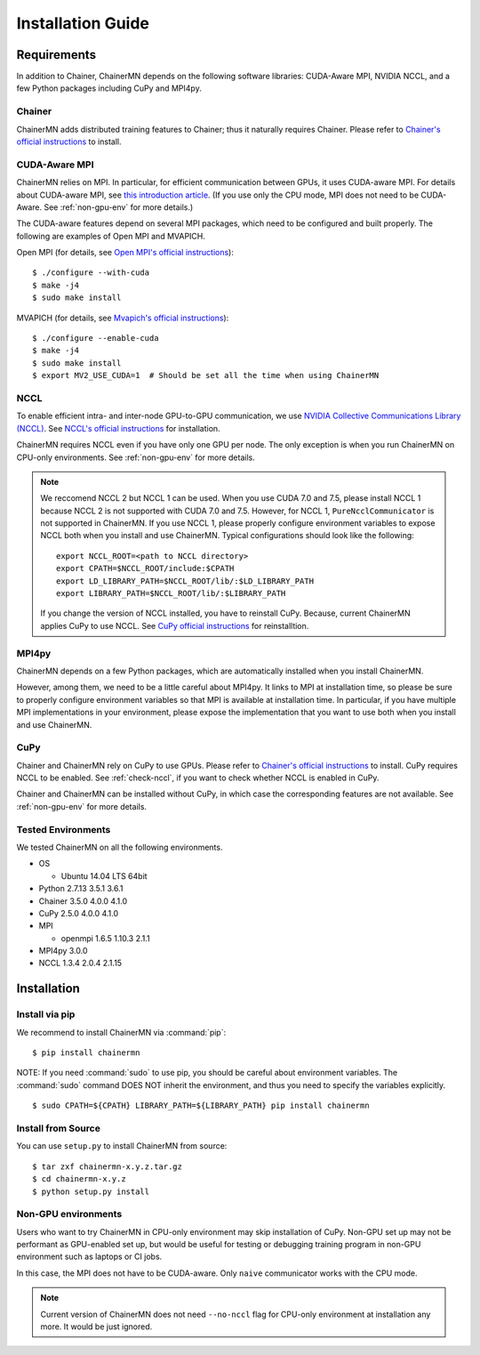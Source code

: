 .. _chainermn_installation:

Installation Guide
==================

Requirements
------------
In addition to Chainer, ChainerMN depends on the following software libraries:
CUDA-Aware MPI, NVIDIA NCCL, and a few Python packages including CuPy and MPI4py.


Chainer
~~~~~~~

ChainerMN adds distributed training features to Chainer;
thus it naturally requires Chainer.
Please refer to `Chainer's official instructions <http://docs.chainer.org/en/latest/install.html>`__ to install.

.. _mpi-install:

CUDA-Aware MPI
~~~~~~~~~~~~~~

ChainerMN relies on MPI.
In particular, for efficient communication between GPUs, it uses CUDA-aware MPI.
For details about CUDA-aware MPI, see `this introduction article <https://devblogs.nvidia.com/parallelforall/introduction-cuda-aware-mpi/>`_.
(If you use only the CPU mode, MPI does not need to be CUDA-Aware. See :ref:`non-gpu-env` for more details.)

The CUDA-aware features depend on several MPI packages, which need to be configured and built properly.
The following are examples of Open MPI and MVAPICH.

Open MPI (for details, see `Open MPI's official instructions <https://www.open-mpi.org/faq/?category=building#build-cuda>`__)::

  $ ./configure --with-cuda
  $ make -j4
  $ sudo make install

MVAPICH (for details, see `Mvapich's official instructions <http://mvapich.cse.ohio-state.edu/static/media/mvapich/mvapich2-2.0-userguide.html#x1-120004.5>`__)::

  $ ./configure --enable-cuda
  $ make -j4
  $ sudo make install
  $ export MV2_USE_CUDA=1  # Should be set all the time when using ChainerMN

.. _nccl-install:
  
NCCL
~~~~

To enable efficient intra- and inter-node GPU-to-GPU communication,
we use `NVIDIA Collective Communications Library (NCCL) <https://developer.nvidia.com/nccl>`_.
See `NCCL's official instructions <http://docs.nvidia.com/deeplearning/sdk/nccl-developer-guide/index.html#downloadnccl>`__ for installation.

ChainerMN requires NCCL even if you have only one GPU per node. The
only exception is when you run ChainerMN on CPU-only environments. See
:ref:`non-gpu-env` for more details.

.. note::

   We reccomend NCCL 2 but NCCL 1 can be used.
   When you use CUDA 7.0 and 7.5, please install NCCL 1 because NCCL 2 is not supported with CUDA 7.0 and 7.5.
   However, for NCCL 1, ``PureNcclCommunicator`` is not supported in ChainerMN.
   If you use NCCL 1, please properly configure environment variables to expose NCCL both when you install and use ChainerMN.
   Typical configurations should look like the following::

     export NCCL_ROOT=<path to NCCL directory>
     export CPATH=$NCCL_ROOT/include:$CPATH
     export LD_LIBRARY_PATH=$NCCL_ROOT/lib/:$LD_LIBRARY_PATH
     export LIBRARY_PATH=$NCCL_ROOT/lib/:$LIBRARY_PATH

   If you change the version of NCCL installed, you have to reinstall CuPy. Because, current ChainerMN applies CuPy to use NCCL.
   See `CuPy official instructions <https://docs-cupy.chainer.org/en/stable/install.html#id13>`__ for reinstalltion.
   
.. _mpi4py-install:


MPI4py
~~~~~~

ChainerMN depends on a few Python packages, which are
automatically installed when you install ChainerMN.

However, among them, we need to be a little careful about MPI4py.
It links to MPI at installation time, so please be sure
to properly configure environment variables
so that MPI is available at installation time.
In particular, if you have multiple MPI implementations in your environment,
please expose the implementation that you want to use
both when you install and use ChainerMN.

.. _cupy-install:

CuPy
~~~~

Chainer and ChainerMN rely on CuPy to use GPUs. 
Please refer to `Chainer's official instructions <https://docs-cupy.chainer.org/en/stable/install.html>`__ to install.
CuPy requires NCCL to be enabled.
See :ref:`check-nccl`, if you want to check whether NCCL is enabled in CuPy.

Chainer and ChainerMN can be installed without CuPy, in which case the corresponding features are not available. 
See :ref:`non-gpu-env` for more details.


Tested Environments
~~~~~~~~~~~~~~~~~~~

We tested ChainerMN on all the following environments.

* OS
  
  * Ubuntu 14.04 LTS 64bit

* Python 2.7.13 3.5.1 3.6.1
* Chainer 3.5.0 4.0.0 4.1.0
* CuPy 2.5.0 4.0.0 4.1.0
* MPI

  * openmpi 1.6.5 1.10.3 2.1.1

* MPI4py 3.0.0
* NCCL 1.3.4 2.0.4 2.1.15
  
.. _chainermn-install:

Installation
------------

Install via pip
~~~~~~~~~~~~~~~

We recommend to install ChainerMN via :command:`pip`::

  $ pip install chainermn

NOTE: If you need :command:`sudo` to use pip, you should be careful
about environment variables.  The :command:`sudo` command DOES NOT
inherit the environment, and thus you need to specify the variables
explicitly. ::

  $ sudo CPATH=${CPATH} LIBRARY_PATH=${LIBRARY_PATH} pip install chainermn


.. _install-from-source:
  
Install from Source
~~~~~~~~~~~~~~~~~~~

You can use ``setup.py`` to install ChainerMN from source::

  $ tar zxf chainermn-x.y.z.tar.gz
  $ cd chainermn-x.y.z
  $ python setup.py install

.. _non-gpu-env:
  
Non-GPU environments
~~~~~~~~~~~~~~~~~~~~

Users who want to try ChainerMN in CPU-only environment may skip installation of CuPy.
Non-GPU set up may not be performant as GPU-enabled set up,
but would be useful for testing or debugging training program
in non-GPU environment such as laptops or CI jobs.

In this case, the MPI does not have to be CUDA-aware.
Only ``naive`` communicator works with the CPU mode.

.. note::

   Current version of ChainerMN does not need ``--no-nccl`` flag 
   for CPU-only environment at installation any more. 
   It would be just ignored.
